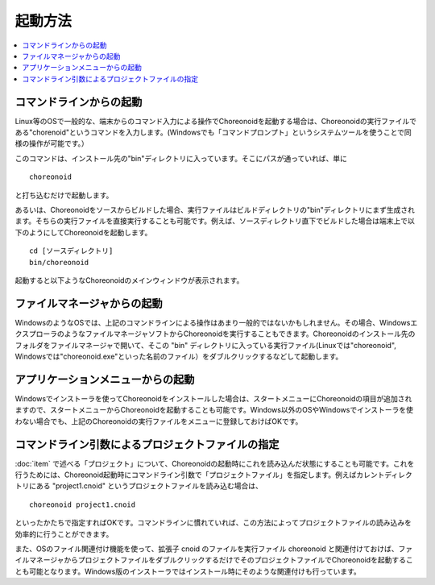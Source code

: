 
起動方法
========

.. contents::
   :local:
   :depth: 1

コマンドラインからの起動
------------------------

Linux等のOSで一般的な、端末からのコマンド入力による操作でChoreonoidを起動する場合は、Choreonoidの実行ファイルである"chorenoid"というコマンドを入力します。(Windowsでも「コマンドプロンプト」というシステムツールを使うことで同様の操作が可能です。）

このコマンドは、インストール先の"bin"ディレクトリに入っています。そこにパスが通っていれば、単に ::

 choreonoid

と打ち込むだけで起動します。

あるいは、Choreonoidをソースからビルドした場合、実行ファイルはビルドディレクトリの"bin"ディレクトリにまず生成されます。そちらの実行ファイルを直接実行することも可能です。例えば、ソースディレクトリ直下でビルドした場合は端末上で以下のようにしてChoreonoidを起動します。 ::

 cd [ソースディレクトリ]
 bin/choreonoid

起動すると以下ようなChoreonoidのメインウィンドウが表示されます。

.. figure:: images/default_mainwindow.png


ファイルマネージャからの起動
----------------------------

WindowsのようなOSでは、上記のコマンドラインによる操作はあまり一般的ではないかもしれません。その場合、WindowsエクスプローラのようなファイルマネージャソフトからChoreonoidを実行することもできます。Choreonoidのインストール先のフォルダをファイルマネージャで開いて、そこの "bin" ディレクトリに入っている実行ファイル(Linuxでは"choreonoid", Windowsでは"choreonoid.exe"といった名前のファイル）をダブルクリックするなどして起動します。

アプリケーションメニューからの起動
----------------------------------

Windowsでインストーラを使ってChoreonoidをインストールした場合は、スタートメニューにChoreonoidの項目が追加されますので、スタートメニューからChoreonoidを起動することも可能です。Windows以外のOSやWindowsでインストーラを使わない場合でも、上記のChoreonoidの実行ファイルをメニューに登録しておけばOKです。

.. _basis_launch_projectfile:

コマンドライン引数によるプロジェクトファイルの指定
--------------------------------------------------

:doc:`item` で述べる「プロジェクト」について、Choreonoidの起動時にこれを読み込んだ状態にすることも可能です。これを行うためには、Choreonoid起動時にコマンドライン引数で「プロジェクトファイル」を指定します。例えばカレントディレクトリにある "project1.cnoid" というプロジェクトファイルを読み込む場合は、 ::

 choreonoid project1.cnoid

といったかたちで指定すればOKです。コマンドラインに慣れていれば、この方法によってプロジェクトファイルの読み込みを効率的に行うことができます。

また、OSのファイル関連付け機能を使って、拡張子 cnoid のファイルを実行ファイル choreonoid と関連付けておけば、ファイルマネージャからプロジェクトファイルをダブルクリックするだけでそのプロジェクトファイルでChoreonoidを起動することも可能となります。Windows版のインストーラではインストール時にそのような関連付けも行っています。
